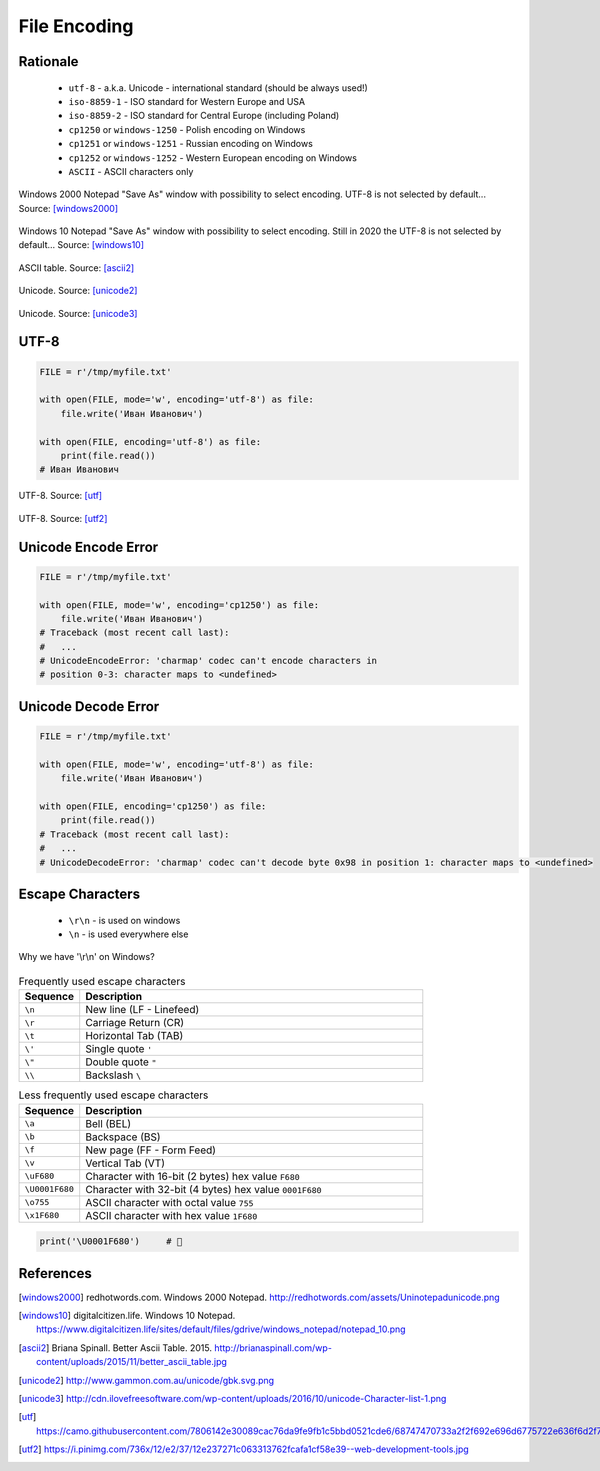 .. _Files Encoding:

*************
File Encoding
*************


Rationale
=========
.. highlights::
    * ``utf-8`` - a.k.a. Unicode - international standard (should be always used!)
    * ``iso-8859-1`` - ISO standard for Western Europe and USA
    * ``iso-8859-2`` - ISO standard for Central Europe (including Poland)
    * ``cp1250`` or ``windows-1250`` - Polish encoding on Windows
    * ``cp1251`` or ``windows-1251`` - Russian encoding on Windows
    * ``cp1252`` or ``windows-1252`` - Western European encoding on Windows
    * ``ASCII`` - ASCII characters only

.. figure:: img/files-windows2000-notepad-saveas.png
    :width: 33%
    :align: center

    Windows 2000 Notepad "Save As" window with possibility to select encoding. UTF-8 is not selected by default... Source: [windows2000]_

.. figure:: img/files-windows10-notepad-saveas.png
    :width: 50%
    :align: center

    Windows 10 Notepad "Save As" window with possibility to select encoding. Still in 2020 the UTF-8 is not selected by default... Source: [windows10]_

.. figure:: img/files-encoding-ascii2.jpg
    :width: 50%
    :align: center

    ASCII table. Source: [ascii2]_

.. figure:: img/files-encoding-unicode2.png
    :width: 50%
    :align: center

    Unicode. Source: [unicode2]_

.. figure:: img/files-encoding-unicode3.png
    :width: 50%
    :align: center

    Unicode. Source: [unicode3]_


UTF-8
=====
.. code-block:: python

    FILE = r'/tmp/myfile.txt'

    with open(FILE, mode='w', encoding='utf-8') as file:
        file.write('Иван Иванович')

    with open(FILE, encoding='utf-8') as file:
        print(file.read())
    # Иван Иванович


.. figure:: img/files-encoding-utf.png
    :width: 50%
    :align: center

    UTF-8. Source: [utf]_

.. figure:: img/files-encoding-utf2.jpg
    :width: 50%
    :align: center

    UTF-8. Source: [utf2]_


Unicode Encode Error
====================
.. code-block:: python

    FILE = r'/tmp/myfile.txt'

    with open(FILE, mode='w', encoding='cp1250') as file:
        file.write('Иван Иванович')
    # Traceback (most recent call last):
    #   ...
    # UnicodeEncodeError: 'charmap' codec can't encode characters in
    # position 0-3: character maps to <undefined>


Unicode Decode Error
====================
.. code-block:: python

    FILE = r'/tmp/myfile.txt'

    with open(FILE, mode='w', encoding='utf-8') as file:
        file.write('Иван Иванович')

    with open(FILE, encoding='cp1250') as file:
        print(file.read())
    # Traceback (most recent call last):
    #   ...
    # UnicodeDecodeError: 'charmap' codec can't decode byte 0x98 in position 1: character maps to <undefined>


Escape Characters
=================
.. highlights::
    * ``\r\n`` - is used on windows
    * ``\n`` - is used everywhere else

.. figure:: img/type-machine.jpg
    :width: 50%
    :align: center

    Why we have '\\r\\n' on Windows?

.. csv-table:: Frequently used escape characters
    :header: "Sequence", "Description"
    :widths: 15, 85

    "``\n``", "New line  (LF - Linefeed)"
    "``\r``", "Carriage Return (CR)"
    "``\t``", "Horizontal Tab (TAB)"
    "``\'``", "Single quote ``'``"
    "``\""``", "Double quote ``""``"
    "``\\``", "Backslash ``\``"

.. csv-table:: Less frequently used escape characters
    :header: "Sequence", "Description"
    :widths: 15, 85

    "``\a``", "Bell (BEL)"
    "``\b``", "Backspace (BS)"
    "``\f``", "New page (FF - Form Feed)"
    "``\v``", "Vertical Tab (VT)"
    "``\uF680``", "Character with 16-bit (2 bytes) hex value ``F680``"
    "``\U0001F680``", "Character with 32-bit (4 bytes) hex value ``0001F680``"
    "``\o755``", "ASCII character with octal value ``755``"
    "``\x1F680``", "ASCII character with hex value ``1F680``"

.. code-block:: python

    print('\U0001F680')     # 🚀



References
==========

.. [windows2000] redhotwords.com. Windows 2000 Notepad. http://redhotwords.com/assets/Uninotepadunicode.png

.. [windows10] digitalcitizen.life. Windows 10 Notepad. https://www.digitalcitizen.life/sites/default/files/gdrive/windows_notepad/notepad_10.png

.. [ascii2] Briana Spinall. Better Ascii Table. 2015. http://brianaspinall.com/wp-content/uploads/2015/11/better_ascii_table.jpg

.. [unicode2] http://www.gammon.com.au/unicode/gbk.svg.png

.. [unicode3] http://cdn.ilovefreesoftware.com/wp-content/uploads/2016/10/unicode-Character-list-1.png

.. [utf] https://camo.githubusercontent.com/7806142e30089cac76da9fe9fb1c5bbd0521cde6/68747470733a2f2f692e696d6775722e636f6d2f7a414d74436a622e706e67

.. [utf2] https://i.pinimg.com/736x/12/e2/37/12e237271c063313762fcafa1cf58e39--web-development-tools.jpg
